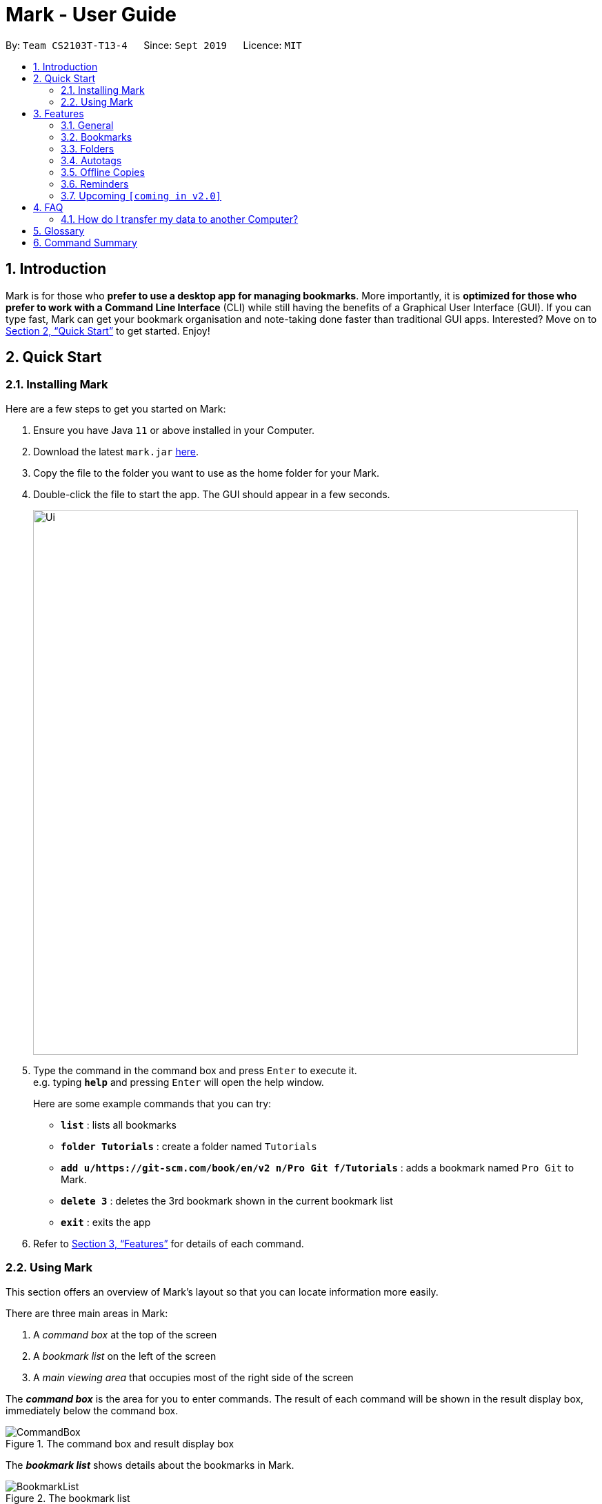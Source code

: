 = Mark - User Guide
:site-section: UserGuide
:toc:
:toc-title:
:toc-placement: preamble
:sectnums:
:imagesDir: images
:stylesDir: stylesheets
:xrefstyle: full
:experimental:
ifdef::env-github[]
:tip-caption: :bulb:
:note-caption: :information_source:
endif::[]
:repoURL: https://github.com/AY1920S1-CS2103T-T13-4/main

By: `Team CS2103T-T13-4`      Since: `Sept 2019`      Licence: `MIT`

== Introduction

Mark is for those who *prefer to use a desktop app for managing
bookmarks*. More importantly, it is *optimized for those who prefer to
work with a Command Line Interface* (CLI) while still having the
benefits of a Graphical User Interface (GUI). If you can type fast, Mark
can get your bookmark organisation and note-taking done faster than
traditional GUI apps. Interested? Move on to <<Quick Start>> to get started. Enjoy!

== Quick Start

=== Installing Mark

Here are a few steps to get you started on Mark: +

.  Ensure you have Java `11` or above installed in your Computer.
.  Download the latest `mark.jar` link:{repoURL}/releases[here].
.  Copy the file to the folder you want to use as the home folder for your Mark.
.  Double-click the file to start the app. The GUI should appear in a few seconds.
+
image::Ui.png[width="790"]
+
// TODO: move this part to <<Using Mark>>
.  Type the command in the command box and press kbd:[Enter] to execute it. +
e.g. typing *`help`* and pressing kbd:[Enter] will open the help window.
+
Here are some example commands that you can try:

* *`list`* : lists all bookmarks
* *`folder Tutorials`* : create a folder named `Tutorials`
* *`add u/https://git-scm.com/book/en/v2 n/Pro Git f/Tutorials`* : adds a bookmark
named `Pro Git` to Mark.
* *`delete 3`* : deletes the 3rd bookmark shown in the current bookmark list
* *`exit`* : exits the app

.  Refer to <<Features>> for details of each command.

=== Using Mark

This section offers an overview of Mark's layout so that you can locate information more easily.

There are three main areas in Mark:

. A __command box__ at the top of the screen
. A __bookmark list__ on the left of the screen
. A __main viewing area__ that occupies most of the right side of the screen

// TODO: describe properly (this is very 'functional' but may not be user-friendly)
The *_command box_* is the area for you to enter commands. The result of each command will be shown
in the result display box, immediately below the command box.

.The command box and result display box
image::ui-screenshots/CommandBox.png[]

The *_bookmark list_* shows details about the bookmarks in Mark.

.The bookmark list
image::ui-screenshots/BookmarkList.png[]

The *_main viewing area_* shows one of three available tabs at any point in time.
Mark has three [[Tabs]] tabs: **Dashboard**, **Online** and **Offline**.

* The **Dashboard** tab contains information about reminders, favorite bookmarks,
folders, and autotags in Mark.
+
[#imgId-dashboard]
.Mark's Dashboard tab
image::ui-screenshots/Ui_DashboardTab.png[@Dashboard Tab View, 600, 400]

* The **Online** tab contains a web browser, which you can use to search for
and view web pages.
+
[#imgId-online]
.Mark's Online tab
image::ui-screenshots/Ui_OnlineTab.png[@Online Tab View, 600, 400]

* The **Offline** tab displays offline copies of bookmarked web pages,
which you can browse and annotate directly.
+
[#imgId-offline]
.Mark's Offline tab
image::ui-screenshots/Ui_OfflineTab.png[@Offline Tab View, 600, 400]


[[Features]]
== Features

This section describes the main features of Mark and how to use them.

The features are grouped into six categories:

. <<General, General>> features
. <<Bookmarks, Bookmark>> features
. <<Folders, Folder>> features
. <<Autotags, Autotag>> features
. <<Offline Copies, Offline copy>> features
. <<Reminders, Reminder>> features

Additionally, the <<Upcoming, upcoming>> features section offers a
preview of what you can expect in **Mark v2.0**.

====
*Command Format*

This document uses the following notation to describe command formats:

* Words in `UPPER_CASE` are the parameters to be supplied by the user. +
E.g. In the command format `*add* u/URL`, `URL` is a parameter which can be used as `*add* u/https://luminus.nus.edu.sg`.
* Items in square brackets are optional. +
E.g `u/URL [t/TAG]` can be used as
`u/https://luminus.nus.edu.sg t/NUS` or as `u/https://luminus.nus.edu.sg`.
* Default values for optional items are specified with an `=` symbol. +
E.g. When `u/URL [t/TAG=CS2103T]` is specified in the command format, the default value for the tag is `CS2103T` if not
it is not provided.
* Items with `...`​ after them can be used multiple times, including zero times. +
E.g. `[t/TAG]...` can be used as `{nbsp}` (i.e. 0 times), `t/module`,
`t/module t/read-later` etc.
* Parameters can be used in any order. +
E.g. if the command specifies `u/URL n/NAME`, `n/NAME u/URL` is also acceptable.
====

'''

=== General

The following commands carry out general operations in Mark.

==== Viewing help: *`help`*
Shows the list of commands in the bookmark manager.

Format: *`help`*

==== Switching tabs: *`tab`*

Switches the current app view to the <<Tabs, tab>> that corresponds to the given
index. For your convenience, you can use keywords `dash`, `on` or `off` instead of an index.

Format: `*tab* INDEX` or `*tab* KEYWORD`

****
* `INDEX` is `1`, `2` or `3`, which correspond to the
<<Dashboard,Dashboard>>, Online, and Offline tabs respectively.
* `KEYWORD` is `dash`, `on` or `off`, which correspond to the
<<Dashboard,Dashboard>>, Online, and Offline tabs respectively.
****

Examples:

* `*tab* 1` +
Goes to the <<Dashboard,Dashboard>> tab.

* `*tab* on` +
Goes to the Online tab which is a web view.

* `*tab* 3` +
Goes to the Offline tab which shows the offline copy of bookmarks.

// tag::undo-redo-command[]
==== Undoing previous commands: *`undo`*

Restores the list to the state before the given number of previous undoable commands were
executed.

Format: `*undo* [STEP=1]`

//TODO:Check whether reminder supports undo/redo, include other
//undoable commands as well
****
* Undoable commands include commands that modify the bookmark list or
reminders, which includes `add`, `edit`, `delete`, `clear`, `reminder`,
`reminder edit`, `reminder delete`, etc).
* The step must be a positive integer `1`, `2`, `3`, …​
****

Examples:

* `*undo*` +
Restores the list to the state before the previous undoable command was executed.

==== Redoing previously undone commands: *`redo`*

Reverses the given number of `*undo*` commands.

Format: `*redo* [STEP=1]`

****
* The step must be a positive integer `1`, `2`, `3`, …​
****

Examples:

* `*redo*` +
Reverses the most recent `*undo*` command.
// end::undo-redo-command[]

// tag::exportcommand[]
[[exporting-bookmarks]]
==== Exporting bookmarks: *`export`*

This command exports Mark data to a specified file on the hard disk. The saved file is
identical in format to the data file `mark.json` and can be used to save back-up copies
of Mark data.

Note that Mark data are automatically saved in the hard disk after any command
that changes the data, so if you do not need outdated Mark data, there is no need to
save manually.

Format: `*export* [FILENAME]`

****
* {blank}
+
`FILENAME` should not include the file extension. E.g. `myBookmarks` and not
`myBookmarks.json`
* `FILENAME` should consist of only alphanumeric characters, hyphens, and/or underscores.
* The data file is saved at `[applicationHome]/data/bookmarks/FILENAME.json`.
If the given file already exists, it is overwritten.
****

Example:

* `*export* myBookmarks` +
Exports all bookmark manager data to a file named `mark/data/bookmarks/myBookmarks.json`
(assuming `mark.jar` is stored in the folder `mark`). The content of `myBookmarks.json`
is identical to the current content of `mark.json`.
// end::exportcommand[]

==== Importing bookmarks: *`import`*

This command imports bookmarks from a file on the hard disk to Mark. A bookmark is, by default, imported
into a folder with the same name as its original folder (even if the folder
structure is different). If no such folder is found, the bookmark will be imported
into the folder `ImportedBookmarks`.

Bookmarks with the same name or URL as existing bookmarks are not imported.

Format: `*import* FILENAME`

****
* `FILENAME` is case sensitive and should not include the file extension. E.g.
`myBookmarks` and not `myBookmarks.json`
* `FILENAME` should consist of only alphanumeric characters, hyphens, and/or underscores.
* `FILENAME.json` should be a file stored in the folder
`[applicationHome]/data/bookmarks/`.
* The file corresponding to `FILENAME` should have a valid format, identical
to the JSON files produced by `*export*`.
****

Example:

* `*import* myBookmarks` +
Assuming `mark.jar` is stored in the folder `mark`, imports bookmarks from the
file `mark/data/bookmarks/myBookmarks.json`.

==== Clearing all data: *`clear`*

Clears all data from Mark. All bookmarks, folders, autotags, and reminders will be cleared.

Format: `*clear*`

==== Exiting the program: *`exit`*

Exits the program.

Format: `*exit*`

'''

=== Bookmarks

The following commands operate on bookmarks in Mark. Apart from the *`list`* and *`find`* command,
all other bookmark-related commands operate on bookmarks using the bookmark index that is
currently shown in the bookmark list.

==== Showing all bookmarks: *`list`*

Shows a list of all bookmarks in the bookmark manager.

Format: `*list*`

[[finding-bookmarks]]
==== Locating bookmarks by name, URL, tag or folder: *`find`*

Finds bookmarks that contain any of the given keywords in their name or
URL, or that are tagged with the given tag(s).

Format: `*find* [KEYWORD]... [t/TAG]... [f/FOLDER]...`

****
* At least one keyword, tag or folder must be provided.
* Keyword search is case insensitive. e.g video will match Video.
* The order of the keywords does not matter. e.g. `Website Video` will match `Video Website`.
* Keywords are only searched in the URL and name.
* For keywords, words will be partially matched e.g. `Video` will match `Videos`.
* For tags and folders, words will be fully matched.
* Bookmarks matching at least one search criterion will be returned (i.e. OR search).
****

Examples:

* `*find* Website Video t/Fun` +
Returns all the bookmarks with CS2103T or Video in its name or URL, and all bookmarks tagged with Fun.

* `*find* CS2103T CS2101 CS2105` +
Returns any bookmark with CS2103T, CS2101, or CS2105 in its name or in its URL.

* `*find* GitHub t/School f/CS2103T` +
Returns any bookmark with the tag School or folder CS2103T or that contains github in either name or URL.

// tag::goto-command[]
==== Opening a bookmark: *`goto`*

Opens the specified the bookmark from the bookmark manager.

Format: `*goto* INDEX`

****
* Opens the bookmark at the specified INDEX.
* The index refers to the index number shown in the displayed bookmark list.
* The index must be a positive integer `1`, `2`, `3`, …​
****

Examples:

* `*list*` +
`*goto* 1` +
Opens the first bookmark in the bookmark manager.
// end::goto-command[]

==== Adding a bookmark: *add*

// Context: When to use this command?
If you're browsing the web and want to bookmark a website, you can do so using the `add` command.
You can also use `add` to bookmark web pages using their URLs.

Format: `*add* u/URL n/NAME [r/REMARK=-] [f/FOLDER=ROOT] [t/TAG]...​`

// How to use the command (what should you see) i.e. before/after
For example:

* While surfing the Internet in Mark, input `add u/this n/Homepage` into the command box.
+
image::ui-screenshots/AddCommandUi1.png[]
// online tab, showing mark User Guide
* You can then check that a bookmark of the current page has been added and is visible in the bookmark list.
The new bookmark has the name `Homepage`. Since the folder and remark are not specified,
it is added to the root folder and has the default remark "-".
+
image::ui-screenshots/AddCommandUi2.png[]

// More details about command constraints
Parameter constraints:
****
* Any number of tags can be added using `t/` (including 0).
* `FOLDER` must be an existing folder (see <<folder>>).
* The keyword `this` can be used in place of a URL to bookmark the current page,
e.g. `*add* u/this n/Homepage`
****

Other examples:

* `*add* u/https://nus-cs2103-ay1920s1.github.io/website/ n/Module Website
f/CS2103T r/Contains textbook & important deadlines`
+
image::ui-screenshots/AddCommandExample1.png[]
+
Bookmarks the given website, names it `Module Website`, and adds it to the folder `CS2103T`.
The new bookmark's remark is `Contains textbook & important deadlines`, as seen above.

* `*add* u/https://www.youtube.com/watch?v=9AMcN-wkspU n/IntelliJ Tips and Tricks t/video t/watchLater`
+
image::ui-screenshots/AddCommandExample2.png[]
+
Bookmarks the given website, names it `IntelliJ Tips and Tricks`. The new bookmark's tags include
`video` and `watchLater`.

[[editing-bookmarks]]
==== Editing a bookmark: *`edit`*

Edits an existing bookmark in the bookmark manager.

Format: `*edit* INDEX [u/URL] [n/NAME] [r/REMARK] [f/FOLDER] [t/TAG]...`

****
* The bookmark at the specified `INDEX` will be edited. The index refers to the index
number shown in the displayed bookmark list. The index must be a
positive integer `1`, `2`, `3`, …​
* At least one of the optional fields must be provided.
* Existing values will be updated to the input values.
* When editing tags, the existing tags of the bookmark will be removed i.e
adding of tags is not cumulative.
* You can remove all the bookmark’s tags by typing `t/` without specifying
any tags after it.
****

Examples:

* `*edit* 1 n/CS2103T Website f/AY1920S1` +
Edits the name and folder of the 1st bookmark to be CS2103T Website and AY1920S1 respectively.

* `*edit* 2 t/` +
Clears all existing tags from the 2nd bookmark.

==== Deleting a bookmark: *`delete`*

Deletes the specified bookmark from the bookmark manager.

Format: `*delete* INDEX`

****
* Deletes the bookmark at the specified INDEX.
* The index refers to the index number shown in the displayed bookmark list.
* The index must be a positive integer `1`, `2`, `3`, …​
****

Examples:

* `*list*` +
`*delete* 2` +
Deletes the 2nd bookmark in the bookmark manager.

* `*find* luminus` +
`*delete* 1` +
Deletes the 1st bookmark in the results of the find command.

// tag::favorite-command[]
==== Adding a bookmark to Favorites: *`favorite|fav`*

Adds a Favorite tag to the specified bookmark.

Format: `*favorite|fav* INDEX`

****
* `fav` is an alias for `favorite`
* Removing the Favorite tag is the same as removing a normal tag from a bookmark (see <<editing-bookmarks>>)
* The index refers to the index number shown in the displayed bookmark list.
* The index must be a positive integer `1`, `2`, `3`, …​
****

Examples:

* `*favorite* 1` +
Adds a Favorite tag to the first bookmark in the bookmark manager.

* `*fav* 2` +
Adds a Favorite tag to the second bookmark in the bookmark manager.
// end::favorite-command[]

'''

=== Folders

The following commands carry out operations on folders in Mark.

==== Expanding the folder hierarchy: *`expand`*

Expands the folder hierarchy by the specified number of levels.

Format: `*expand* [LEVEL=1]`

****
* `LEVEL` should be a positive integer.
* If `LEVEL` is higher than the maximum possible level of folders to expand, it will simply expand all of them.
* If `LEVEL` is not specified, expand by 1 level.
****

Examples:

* `*expand* 3` +
Expands the folder hierarchy by 3 levels.

==== Collapsing the folder hierarchy: *`collapse`*

Collapses the folder hierarchy by the specified number of levels.

Format: `*collapse* [LEVEL=1]`

****
* `LEVEL` should be a positive integer.
* If `LEVEL` is higher than the maximum possible level of folders to collapse, it will simply collapse all of them.
* If `LEVEL` is not specified, collapse by 1 level.
****

Examples:

* `*collapse* 1` +
Collapses the folder hierarchy by 1 level.

[[folder]]
==== Adding a new folder: *`folder`*

Creates a new folder for organizing bookmarks into.

Format: `*folder* FOLDER_NAME [p/PARENT_FOLDER=ROOT]`

****
* `ROOT` is the topmost folder already created by Mark, and all folders will be descendants of this folder.
* `FOLDER_NAME` must NOT be an existing folder. (Note that it can't be `ROOT` also, since it already exists.)
* `FOLDER_NAME` must start with an alphanumeric character, and can only contain alphanumeric characters and spaces.
* `PARENT_FOLDER` must be an existing folder.
* If `PARENT_FOLDER` is not specified, `PARENT_FOLDER` will default to `ROOT`.
****

Examples:

* `*folder* CS2103 p/NUS` +
Creates a new folder named `CS2103` under the parent folder `NUS`.

==== Editing a folder: *`folder-edit`*

// Context: When to use this command?
If your favorite band recently changed its name, you may want to edit your folder for it to reflect its new name. You can do so with this command.

Format: `*folder-edit* FROM_FOLDER​_NAME t/TO_FOLDER_NAME`

// How to use the command (what should you see) i.e. before/after
For example:

* You recently broke up, and want to edit the folder `Dear` containing all your previous memories to `Ex`. So you enter the command `*folder-edit* Dear t/Ex` and hit enter.
+
image::EditFolderCommandUi1.png[]
// dashboard tab, showing Dear folder with links of photo albums etc.
* You see folder `Dear` renamed to `Ex`. All your bookmarks previously in the folder `Dear` have also been edited to now be in the folder `Ex`.
+
image::EditFolderCommandUi2.png[]

// More details about command constraints
****
* `FROM_FOLDER_NAME` and `TO_FOLDER_NAME` must start with an alphanumeric character, and can only contain alphanumeric characters and spaces.
* `FROM_FOLDER_NAME` must exist be an existing folder. (Note that you cannot edit the `ROOT` folder.)
* `TO_FOLDER_NAME` must NOT be an existing folder. (Note that it can't be `ROOT` also, since it already exists.)
****

==== Deleting a folder: *`folder-delete`*

// Context: When to use this command?
If you have an unused folder you wish to delete, this is the command you should use.

Format: `*folder-delete* FOLDER​_NAME`

// How to use the command (what should you see) i.e. before/after
For example:

* You see an unused bookmark `CS2101` in the Dashboard, and input `*folder-delete* CS2101` into the command box.
+
image::DeleteFolderCommandUi1.png[]
// dashboard tab, showing CS2101 folder with no bookmarks/subfolders
* You no longer see folder `CS2101` appear in the folders section of the Dashboard.
+
image::DeleteFolderCommandUi2.png[]

// More details about command constraints
****
* `FOLDER_NAME` must start with an alphanumeric character, and can only contain alphanumeric characters and spaces.
* `FOLDER_NAME` must be an existing folder.
* `FOLDER_NAME` must not contain other bookmarks/subfolders (or else they would be lost).
* `FOLDER_NAME` must not be `ROOT`, as it is the ancestor of all folders.
****

'''

// tag::autotags[]
=== Autotags

_Autotags_ are tags that will be automatically applied to bookmarks which match their
respective autotag conditions.
You can view the details of existing autotags in the autotag panel at the bottom-right of
the **Dashboard** tab, as seen below.

.The autotag panel on the Dashboard tab
image::ui-screenshots/AutotagPanel.png[]

The commands in this section provide a way to add and remove autotags in Mark.

// tag::autotagcommand[]
[[Autotag-Command]]
==== Creating an automatic tag: *`autotag`*

If you are looking to tag a group of similar bookmarks without manually editing each one, you
can use the `autotag` command to create an autotag that will do that for you. You can define
the group of bookmarks to be tagged using _conditions_, which describe the key characteristics
of those bookmarks.

NOTE: Conditions fall into two categories: _normal conditions_, which are characteristics that
bookmarks to be tagged should match, and _not-conditions_, which are conditions that bookmarks
should *not* match.

You can specify conditions relating to the name, URL, and/or folder (also known as _attributes_)
of a bookmark. It is also possible not to specify any condition for an attribute if the attribute
is not relevant. However, an autotag must have at least one condition specified; otherwise, it
would automatically tag all your bookmarks!

====
Format: `*autotag* TAG_NAME [n/NAME_KEYWORD]... [u/URL_KEYWORD]... [f/FOLDER]...
[nn/NOT_NAME_KEYWORD]... [nu/NOT_URL_KEYWORD]... [nf/NOT_FOLDER]...`
====

For example:

* To add a new autotag, input `*autotag* NUS n/NUS n/School n/Uni` into the command box.
+
// show dashboard and bookmark list, with some bookmarks named NUS/School/Uni but no tags
// also show the command in the command box
image::ui-screenshots/AutotagCommandUi1.png[]

* You can then check that an autotag named `NUS` with three name conditions (`NUS`, `School`, and `Uni`)
has been added to the autotag panel of the Dashboard. Also, notice that bookmarks with names
that contain `NUS`, `School` or `Uni` now have the tag `NUS`.
+
// show updated dashboard and bookmark list, with the relevant bookmarks having been tagged
image::ui-screenshots/AutotagCommandUi2.png[]

Parameter constraints:
****
* At least one condition (`n/`, `nn/`, `u/`, `nu/`, `f/`, or `nf/`) must be specified.
* `TAG_NAME` should be a valid tag name. No existing autotag should have this tag name.
However, `TAG_NAME` can still be used as a normal tag. E.g. if an autotag `YouTube` matches
bookmarks with URLs containing `youtube.com`, other bookmarks can still be
tagged with the tag `YouTube`.
* `NAME_KEYWORD` and `URL_KEYWORD` are used to match bookmarks in a similar way
as the keywords in `*find*` (see <<finding-bookmarks>>). The only difference is that a single
keyword parameter can contain multiple words. E.g. `n/Module W` will match names
`CS2103T Module Website` and `module work to do` but not `Future modules`.
* `FOLDER` should be the exact name of a folder (case insensitive). E.g. `wiki` will match
`Wiki` but not `Wikipedia`.
* `NOT_NAME_KEYWORD`, `NOT_URL_KEYWORD`, and `NOT_FOLDER` are name keywords,
URL keywords, or folder names that bookmarks to be tagged should *not* match.
****

IMPORTANT: If an autotag's conditions contradict each other, no bookmarks will be tagged.
E.g. an autotag with conditions `u/github.com/mark nu/github.com/` effectively does nothing as no
bookmark can have a URL containing `github.com/mark` and not `github.com`.

// TODO: move this somewhere else?
[NOTE]
====
If multiple conditions are specified, bookmarks are matched in the following way:
    * For normal conditions (`n/`, `u/`, and `f/`), bookmarks that match at least one condition
    within the same attribute type will be matched (i.e. OR search). E.g. `n/wiki n/comput` will match
    names `WikiHow` and `Computer Science`.
    * For negative conditions (`nn/`, `nu/`, and `nf/`), bookmarks that match all of the conditions
    within the same condition type are matched (i.e. AND search). E.g. `nf/Work nf/School` will
    match bookmarks that are not in the folder `Work` and not in the folder `School`.
    * Bookmarks that match all conditions across different condition types are matched. E.g. `n/web
    n/mod f/NUS` will match bookmarks with [names that match `web` and/or `mod`] AND [are in the
    folder `NUS`].
====

Other examples:

// TODO: add screenshots and improve descriptions
* `*autotag* LumiNUS u/luminus.nus.edu.sg nf/Miscellaneous`
+
image::ui-screenshots/AutotagCommandExample1.png[]
+
Creates an autotag named `LumiNUS` which tags all bookmarks with URLs
containing `luminus.nus.edu.sg` that are not in the folder `Miscellaneous`.

* `*autotag* Quiz f/NUS f/Module nu/github nu/stackoverflow`
+
image::ui-screenshots/AutotagCommandExample2.png[]
+
Creates an autotag named `Quiz` which tags all bookmarks that are either in
the folder `NUS` or in the folder `Module`, and that do not contain any of the
keywords `github` or `stackoverflow` in their URLs.
// end::autotagcommand[]

==== Deleting an automatic tag: *`autotag-delete`*

If you no longer need an autotag, you can delete it from Mark using the `autotag-delete`
command. None of your existing tags are affected when an autotag is deleted.

Format: `*autotag-delete* TAG_NAME`

For example:

* If you want to delete the autotag `NUS`, input `*autotag-delete* NUS` into the command box.
+
image::ui-screenshots/AutotagDeleteCommandUi1.png[]

* You can then check that the autotag named `NUS` has been deleted from the autotag panel of the Dashboard.
In addition, no bookmarks have been modified.
+
image::ui-screenshots/AutotagDeleteCommandUi2.png[]

Parameter constraints:
****
* `TAG_NAME` should be the name of an existing autotag.
****

Example:

* `*autotag-delete* Quiz` +
 Deletes the autotag that would have tagged bookmarks that match its conditions
with the tag `Quiz`. No existing tags are removed, but new and edited bookmarks
will no longer be automatically tagged with `Quiz`.
// end::autotags[]

'''

=== Offline Copies

The following commands carry out operations relating to <<offline-copy, offline copies>>
of bookmarked web pages.

==== Saving an offline copy: *`cache`*

Saves the bookmarked website locally for offline viewing.

Format: `*cache* INDEX`

****
* `INDEX` is the bookmark that you want to save an offline copy of. If there is a previous version, it will be overwritten.
****

Examples:

* `*cache* 1` +
Saves an offline copy of the first bookmark.

==== Deleting an offline copy: *`cache-delete`*

Deletes an offline copy of a bookmark.

Format: `*cache-delete* INDEX`

****
* `INDEX` is the bookmark that you want to delete the offline copy of. It must have an offline copy to delete.
****

Examples:

* `*cache-delete* 2` +
Deletes the offline copy of the second bookmark.

==== Viewing an offline copy: *`offline`*

If you want to view the offline copy of a bookmark, you can do so using the `offline` command. Your view will be switched
to the offline tab where the offline copy is shown.

Format: `*offline* INDEX`
//TODO: [v/VERSION = current]`

****
* `INDEX` is the bookmark that you want to view notes of
//TODO: * `VERSION` is the version of the cached version to show. Default is the current version
****

Examples:

* `*offline* 1` +
Shows annotated offline copy of bookmark 1.

//TODO: * `*offline* 1 v/2` +
//Shows the 2nd version of offline copy of bookmark 1. If it is annotated,
//then annotations are shown as well.


[[annotate]]
==== Making annotations on an offline copy: *`annotate`*

If you want to add a new annotation on the offline copy of a bookmark,
you can do so using the `annotate` command.
With this command, you can highlight a paragraph on the offline document and
optionally attach a supplementary note to said paragraph. You can add notes
to justify the highlight or as content-relevant notes to refer to in future.

If you are looking to add a general note not pertaining to any specific paragraph, you
can also use this command to add it to the bottom of the page, hereby known as the _General notes section_.

Upon annotating, the your view will be switched to the offline tab
showing the results of your command.

NOTE: A general note is not attached to any paragraph of the original web page. Instead, when adding general notes, they are attached
to newly created paragraphs that do not have any content displayed.
General notes are found at the bottom of the page, referred to as the _General notes section_.

You can choose to use this command to overwrite any existing note. However, note that when you use this command to highlight
the paragraph of a general note, Mark remembers the hidden highlight colour, but no highlight is reflected on the application.

NOTE: Paragraphs are identified using a numbered identifier that starts with either `P` or `G`. You can refer to the
numbered identifier in the leftmost column of the offline document to check out the respective identifier for each paragraph.
Paragraphs of general notes are identified using numbered identifiers that begin with `G`, as opposed to paragraphs originating from the original web page, whose identifiers begin with `P`.

Format: `*annotate* INDEX p/PARA_NUM [n/NOTES] [h/HIGHLIGHT_COLOUR=yellow]`

For example:

* Input `*annotate* 1 p/p2 n/summary of paragraph h/orange` into the command box.

image::AddAnnotationCommandUi1.png[]
// offline tab, showing result after   annotate 1 p/p2

* Observe that any pre-existing annotation is overwritten. Paragraph P2 is now highlighted orange and a note with content “summary of paragraph” is attached to it.

image::AddAnnotationCommandUi2.png[]
// offline tab, showing result.


// More details about command constraints
****
 * `INDEX` is the bookmark that you want to annotate offline version of.
 If `INDEX` is invalid, a warning message will be displayed.
 * `PARA_NUM` is the numbered identifier of the paragraph to be marked.
 `PARA_NUM` must be `NULL` or it must begin with `P` or `G` (e.g. `P3`). `PARA_NUM` is case-insensitive.
 If `PARA_NUM` is invalid, a warning message will be displayed.
 * `NOTES` is the content of notes to add.
 * `HIGHLIGHT_COLOUR` is either `orange`, `pink`, `green` or `yellow`. This selects
the highlight colour to mark out paragraphs. If no colour is specified,
the colour is set to yellow by default.
If the colour provided is invalid, a warning message will be displayed.
****

//TODO: remove all the description of result and replace with GUI image?
Other examples:

* `*annotate* 1 p/p2` +
This highlights paragraph P2 yellow in the offline copy of bookmark 1.

* `*annotate* 1 p/p2 h/pink` +
This overwrites any existing highlight of paragraph P2 with pink
in the offline copy of bookmark 1. Any notes attached remain attached.

* `*annotate* 1 p/p2 n/change or add note content` +
This overwrites any note attached to paragraph P2 to a note with content “change or add note content”
in the offline copy of bookmark 1. Highlight
colour remains the same. Otherwise, paragraph P2 will be highlighted yellow and
a new note with content "change or add note content" will be added to the paragraph.

* `*annotate* 1 p/null n/adding a general note` +
This adds a note with content "adding a general note" to the _General notes section_ in the
offline copy of bookmark 1.

[[annotate-edit]]
==== Modifying annotations on an offline copy: *`annotate-edit`*

If you want to modify existing annotations on the offline copy of a bookmark, you can do so using the `annotate-edit` command.
You can choose to overwrite the existing note of a particular paragraph with another note, change the highlight or
choose to move notes from a paragraph to another paragraph. You can also use this command to move a general note to the main text by specifying which original paragraph to move it to.

NOTE: While both `*annotate-edit*` and `*annotate*` can be used to change current annotation highlight and notes, `*annotate-edit*`
allows you to shift your annotations from one paragraph to another in a single step.

Moving of notes to the <<stray-notes, _General notes section_>> is not supported. If you really want to shift them,
use <<annotatedelete, `*annotate-delete*`>> with  `n/true` as the only optional flag you include.

Upon editing an annotation, your view will be switched to the offline tab showing the results of your command.

Format: `*annotate-edit* INDEX p/PARA_NUM [to/NEW_PARA_NUM] [n/NOTES] [h/HIGHLIGHT_COLOUR]`

For example:

* Input `*annotate-edit* 1 p/g1 to/p1 h/green` into the command box.

image::EditAnnotationCommandUi1.png[]
// offline tab after   annotate 1 p/null n/this note was once a general note

* Observe that the general note removed from the bottom and attached to pararaph P1. At the same time, paragraph P1 is highlighted green.

image::EditAnnotationCommandUi2.png[]

****
* `INDEX` is the bookmark that you want to annotate offline version of.
If `INDEX` is invalid, a warning message will be displayed.
* `PARA_NUM` is the numbered identifier of the paragraph which you want to edit annotation of. `PARA_NUM` is case-insensitive.
If `PARA_NUM` is invalid or the corresponding paragraph does not have existing annotations, a warning message will be displayed.
* `NEW_PARA_NUM` is the numbered identifier of the paragraph to move the annotation to. `NEW_PARA_NUM` is also case-insensitive.
If `NEW_PARA_NUM` is the same as `PARA_NUM` or is invalid, a warning message will be displayed.
* `NOTES` is the content of notes to change to. Whenever notes is given, it
replaces any pre-existing note to paragraph `PARA_NUM`, if applicable.
* `HIGHLIGHT_COLOUR` is either `orange`, `pink`, `green` or `yellow`. This selects
the highlight colour to mark out paragraphs. When no colour is specified, the higlihgt of the source paragraph is
used.
If colour provided is invalid, a warning message will be displayed.
****

Other examples:

* `*annotate-edit* 1 p/p2 to/p3` +
This moves both the highlight and notes from paragraph P2 to paragraph P3 in the offline copy of bookmark 1.
The highlight of paragraph P2 is removed.

* `*annotate-edit* 1 p/p2 to/p3 h/orange` +
This moves the note from paragraph P2 to paragraph P3 in the offline copy of bookmark 1. The highlight of paragraph P2
is removed and paragraph P3 is highlighted with orange.

* `*annotate-edit* 1 p/p1 n/new notes` +
This replaces the content of the note for paragraph P1 with "new notes" in the offline copy of bookmark 1.

* `*annotate-edit* 1 p/p1 h/yellow` +
This changes the highlight colour to yellow for paragraph P1 in the offline copy of bookmark 1.

* `*annotate-edit* 1 p/g2 to/p1` +
This moves the general note G2 to paragraph P1 in the offline copy of bookmark 1.

* `*annotate-edit* 1 p/p2 to/p3 n/changing and moving notes` +
This annotates paragraph P3 with the highlight of paragraph 2 and
a note with content "changing and moving notes". The annotation on paragraph P2 is removed.

[[annotatedelete]]
==== Deleting annotations on an offline copy: *`annotate-delete`*

If you want to delete highlights or notes from the offline copy of a bookmark, you can do so using the `annotate-delete` command.
You can choose to remove just the notes and/or highlight of a paragraph, or clear all annotations
on the offline copy to revert it to a clean slate. You can also choose to remove a note from the
<<stray-notes,_General notes section_>>.

If the given paragraph does not have any annotations to remove, nothing is performed.
Also, you cannot choose to remove only the highlight from the paragraph of a general note since it does not display a highlight in the first place.

Upon deleting an annotation, your view will be switched to the offline tab showing the results of your command.

Format: `*annotate-delete* INDEX p/PARA_NUM [n/KEEP_NOTES=false] [h/KEEP_HIGHLIGHT=false]`

For example:

* Input `*annotate-delete* 1 p/p2 n/true` into the command box.

image::DeleteAnnotationCommandUi1.png[]
// offline tab, after   annotate 1 p/p2 h/pink n/this note is originally not general

* Observe that the highlight of paragraph P2 if removed and the note is moved to the _General notes section_.

image::DeleteAnnotationCommandUi2.png[]


****
* `INDEX` is the bookmark that you want to remove annotations of.
 If `INDEX` is invalid, a warning message will be displayed.
* `PARA_NUM` is the numbered identifier of the paragraph to remove annotation(s) from. `PARA_NUM` must be either `all` or begin with `P` or `S`.
 If you entered `all` for this parameter, all annotations will be cleared regardless of other options, reverting the offline document to a clean slate.
 If you specified a phantom paragraph instead, the phantom paragraph will be deleted if `n/KEEP_NOTES` parameter is set to `false`.
 If `PARA_NUM` is invalid or there is no annotation to delete, a warning message will be displayed.
* `KEEP_NOTES` is _boolean_ (either `true` or `false`). If `true`, the notes of the paragraph will not be deleted. Otherwise,
the notes will be removed. `KEEP_NOTES` is `false` by default.
 If `KEEP_NOTES` is invalid, a warning message will be displayed.
* `KEEP_HIGHLIGHT` is _boolean_ (either `true` or `false`). If `true`, the highlight of the paragraph will not be deleted. Otherwise,
the highlight will be removed. `KEEP_HIGHLIGHT` is `false` by default.
 If `KEEP_HIGHLIGHT`` is invalid, a warning message will be displayed.
****

Other examples:

* `*annotate-delete* 1 p/p2` +
This removes both the note and highlight from paragraph P2 in the offline copy of bookmark 1.

* `*annotate-delete* 1 p/p2 h/true` +
This removes the note of paragraph P2 in the offline copy of bookmark 1, leaving the highlight untouched.

* `*annotate-delete* 2 p/g1` +
This deletes the general note G1 in the offline copy of bookmark 2.

* `*annotate-delete* 1 p/all` +
This removes all annotations of the offline copy of bookmark 1.


//tag::ReminderCommand[]

'''
=== Reminders

The following commands carry out operations on reminders in Mark.
You can find reminders on the Dashboard tab.

[[Reminder-Command]]
==== Adding a reminder: *`reminder`*

This command adds a reminder to a specified bookmark.
The reminder will inform you at the time you indicate.

NOTE: You can have at most one reminder for one bookmark. +
 +
The reminder cannot set the reminding time in the past. +
 +
Each reminder will reminds you with popup notification twice: +
 +
The first notification will show when the reminding time is within five hours,
the second time is on the reminding spot. +
 +
The expired reminder will be auto delete after one hour.

Format: `*reminder* INDEX t/TIME_DATE [n/NOTE=Open]`

****
* `INDEX` is the index of the bookmark that you want to add with a reminder.
 * `TIME_DATE` follows `_dd/MM/uuuu HHmm_` format.
* `NOTE` is the description of the reminder, the default value is Open.
****
For example:

You are using Mark, and you want to remind yourself to do the quiz on Luminus bookmark tomorrow night,
which is 18/11/2019 8p.m.
Now you can use the `reminder` command to add a reminder to Luminus.

To add a reminder:

. The index of Luminus on reminder list is 1.
You type the command `*reminder* 1 t/18/11/2019 2000 n/Do the quiz` into the command box and press _Enter_ to execute it.

image::AddReminderUi1.png[]
//The image of dashboard that shows the bookmark Luminus. before command: reminder 1 t/18/11/2019 2000 n/Do the quiz

. The result box will show the message: +
"New reminder added: Do the quiz Time: 10/11/2019 0700 URL:https://luminus.nus.edu.sg/"
image::AddReminderUi2.png[]
//The image of the result box

. The reminder is added to the reminder list.
image::AddReminderUi3.png[]
//The image of the reminder list

. The notification will show up to inform you at the time.
image:: AddReminderUi4.png[]
//The notification

Other examples:

* `*reminder* 1 t/02/07/2019 2359` +
This command line adds a reminder for bookmark 1, and sets the time of the reminder as 23:59 of 02/07/2019.
It reminds you to open the bookmark.

* `*reminder* 1 t/02/07/2019 2359 n/Read announcements` +
This command line adds a reminder for bookmark 1, and sets the time of the reminder as 23:59 of 02/07/2019.
The reminder reminds you to read announcements.



==== Editing a reminder: *`reminder-edit`*
This command edits the reminder in the list at the specified index.
You can edit either the time or the note of the reminder.

Format: `*reminder-edit* INDEX [t/TIME_DATE] [n/NOTE]`

****
* `INDEX` is the index of the reminder you want to edit on the dashboard.
* `TIME_DATE` is the time you want to edit. The time follows `_dd/MM/uuuu HHmm_` format.
* `NOTE` is the description of the reminder that you want to edit.
****
For example:

You have another assignment on Luminus that need to be done tomorrow morning,
which is 10/11/2019 7 a.m. You want to change the note for reminder to remind you do the assignment.
Now you can use the `reminder-edit` command to edit the reminder for Luminus.

To edit a reminder:

. The index of the reminder in the reminder list is 1.
You type the command `*reminder-edit* 1 n/Do the quiz and the assignment` into the command box and press _Enter_ to execute it.

image::EditReminderUi1.png[]
//The image of dashboard that shows the reminder for Luminus.

. The result box will show the message: +
"Edited Reminder: Do the quiz and the assignment Time: 10/11/2019 0700 URL:https://luminus.nus.edu.sg/"
image::EditReminderUi2.png[]
//The image of the result box

. The reminder is edited in the reminder list.
image::EditReminderUi3.png[]
//The image of the reminder list

. The edited notification will show up to inform you at the time.
image:: AddReminderUi4.png[]
//The notification


Other examples:

* `*reminder-edit* 1 t/02/07/2019 2359` +
This command edits the reminder of index 1. Reset the time of the reminder to 23:59 of 02/07/2019.

* `*reminder-edit* 1 t/02/07/2019 2359 n/Check daily news` +
This command edits the reminder of index 1. Reset the time of the reminder to 23:59 of 02/07/2019.
Reset the note to Check daily news.

==== Deleting a reminder: *`reminder-delete`*

This command deletes the the reminder in the reminder list at the specified index.

Format: `*reminder-delete* INDEX`

****
* `INDEX` is the index of the reminder you want to delete on the dashboard.
****
For example:

You finished your task on Luminus early, and you do not need the reminder for Luminus anymore.
Now you can use the `reminder-delete` command to delete the reminder for Luminus.

To delete a reminder:

. The index of the reminder in the reminder list is 1.
You type the command `*reminder-delete* 1` into the command box and press _Enter_ to execute it.

image::DeleteReminderUi1.png[]
//The image of dashboard that shows the reminder for Luminus.

. The result box will show the message: +
"Edited Reminder: Do the quiz and the assignment Time: 10/11/2019 0700 URL:https://luminus.nus.edu.sg/"
image::EditReminderUi2.png[]
//The image of the result box

. The reminder is edited in the reminder list.
image::EditReminderUi3.png[]
//The image of the reminder list


Other examples:

* `*reminder-delete* 2` +
This command deletes the reminder of index 2.

==== Opening a bookmark from a reminder: *`reminder-goto`*

Opens the related bookmark of the specified reminder from the bookmark manager.

Format: `*reminder-goto* INDEX`

****
* INDEX is the index of the reminder as viewed on the dashboard.
* `INDEX` must be a positive integer `1`, `2`, `3`, …​
****
For example:

You want to plan your time table for next semester, which is a task on reminder list.
Now you can use the `reminder-goto` command to open the website.

To open the bookmark of a reminder:

. The index of the reminder in the reminder list is 3.
You type the command `*reminder-goto* 2` into the command box and press _Enter_ to execute it.

image::GotoReminderUi1.png[]
//The image of dashboard that shows the reminder for NUSMods

. The result box will show the message: +
"Opening Reminder: Start planning next year's timetable Time: 07/12/2019 1000 URL:https://nusmods.com/"
image::GotoReminderUi2.png[]

. The tab will switch to Online and show NUSMODs website.
image::GotoReminderUi3.png[]

Other examples:

* `*reminder-goto* 1` +
If reminder 1 points to bookmark 5, this command is equivalent to
`*goto* 5`. (i.e. opens the 5th bookmark in the bookmark manager.)


//end::ReminderCommand[]

'''

=== Upcoming `[coming in v2.0]`

These features will be available in the next version of Mark.

// tag::sort[]
==== Sorting bookmarks: *`sort`* `[coming in v2.0]`

Sorts the displayed bookmarks according to different criterion (name,
order added) and displays them as a list.

Format: `*sort* [CRITERION]`

****
* `CRITERION` is the field you use to sort. Acceptable values of `CRITERION`
are: *name* and *default*. *default* is sorting at the order when the bookmark is added.
* `CRITERION` is case insensitive, e.g. both URL and url are acceptable
criterion.
****

Examples:

* `*sort* name` +
Lists all the bookmarks based on name/alphabetical order.

* `*sort* default` +
Sort all the bookmarks based on the order they were added.
// end::sort[]

==== Automatically completing partially typed commands `[coming in v2.0]`

Automatically fills in partially typed commands if the command is unique.

==== Sharing bookmarks and notes via Email/ Telegram `[coming in v2.0]`

Shares your bookmarks and notes with your friends via Email or Telegram.

== FAQ

=== How do I transfer my data to another Computer?

Install the app in the other computer and overwrite the empty data file it creates with the file that contains
the data of your previous Mark folder.


== Glossary
This glossary aims to provide a definition for the special vocabulary used in this user guide.

[[annotation]] Annotation::
A note or highlight that is made on an <<offline-copy, offline copy>> of a bookmark.

[[autotag]] Autotag::
A tag that is automatically applied to bookmarks based on certain conditions. These conditions
are specified when the autotag is created. Refer to <<Autotag-Command>> for details about how to use autotags.

[[bookmark]] Bookmark::
A saved shortcut to a website. In Mark, a bookmark can contain other information besides the website URL,
such as reminders, <<offline-copy, offline copies>> and <<annotation, annotations>>.

[[dashboard]] Dashboard::
The default tab in view when the application starts. The dashboard
contains a help section (command summary), favorite tags, current
reminders, and a view of the folder hierarchy for bookmarks.

[[folder-hierarchy]] Folder Hierarchy::
The structure of folders in Mark. This is displayed in the dashboard tab when the application starts.

[[reminder]] Reminder::
The reminder in Mark reminds you to check a specific bookmark.
This is displayed in the dashboard tab when the application starts.

[[offline-copy]] Offline copy::
An copy of a bookmarked website that is used for offline viewing. It is stored as a HTML file on the computer.

[[stray-notes]] General notes::
Annotation notes that are not attached to a paragraph from the corresponding web page are described to be general.
General notes are found at the bottom of the rightmost column on the offline copy, known as the _General notes section_.


//TODO: Check
== Command Summary

.Summary of command formats
[%autowidth]
|=====
|*Category* |*Commands*
.8+|General
| Help: `*help*`
| Tab: `*tab* INDEX`
| Undo: `*undo* [STEP=1]`
| Redo: `*redo* [STEP=1]`
| Export: `*export* FILENAME`
| Import: `*import* FILENAME`
| Clear: `*clear*`
| Exit: `*exit*`

.7+|Bookmarks
| List: `*list*`
| Find: `*find* [KEYWORD]... [t/TAG]... [f/FOLDER]...`
| Go to: `*goto* INDEX`
| Add bookmark: `*add* u/URL n/NAME [r/REMARK] [f/FOLDER] [t/TAG]…​`
| Edit bookmark: `*edit* INDEX [u/URL] [n/NAME] [r/REMARK] [f/FOLDER] [t/TAG]...​`
| Delete bookmark: `*delete* INDEX`
| Favorite bookmark: `*favorite\|fav* INDEX`

.5+|Folders
| Expand view: `*expand* [LEVEL=1]`
| Collapse view: `*collapse* [LEVEL=1]`
| Add folder: `*folder* FOLDER_NAME [p/PARENT_FOLDER=ROOT]`
| Edit folder: `*folder-edit* FROM_FOLDER_NAME t/TO_FOLDER_NAME`
| Delete folder: `*folder-delete* FOLDER_NAME`

.2+|Autotags
| Add autotag: `*autotag* TAG_NAME [n/NAME_KEYWORD]... [u/URL_KEYWORD]... [f/FOLDER]...
[nn/NOT_NAME_KEYWORD]... [nu/NOT_URL_KEYWORD]... [nf/NOT_FOLDER]...`
| Delete autotag: `*autotag-delete* TAG_NAME`

.6+|Offline Copies
| Add cache: `*cache* INDEX`
| Delete cache: `*cache-delete* INDEX`
| Offline view: `*offline* INDEX`
| Add annotation: `*annotate* INDEX p/P_NUM [n/NOTES] [h/HIGHLIGHT_COLOUR=yellow]`
| Edit annotation: `*annotate-edit* INDEX p/P_NUM [to/NEW_P_NUM] [n/NOTES] [h/HIGHLIGHT_COLOUR]`
| Delete annotation: `*annotate-delete* INDEX [p/P_NUM] [n/KEEP_NOTES=false] [h/KEEP_HIGHLIGHT=false]`

.4+|Reminders
| Add reminder: `*reminder* INDEX t/TIME_DATE [n/NOTE=Open]`
| Edit reminder: `*reminder-edit* INDEX [t/TIME_DATE] [n/NOTE]`
| Delete reminder: `*reminder-delete* INDEX`
| Go to reminder: `*reminder-goto* INDEX`
|=====

.Summary of common command parameters
// TBC: might remove this if we can't update it on time
[%autowidth]
|======
|*Parameter* | *Constraints*
|`FILENAME` |`FILENAME` should consist of only alphanumeric characters, hyphens, and/or underscores.
|`FOLDER_NAME` |`FOLDER_NAME` must be alphanumeric
|`URL` |`URL` should have the format: `scheme://authority[/path][?query][\#fragment][/]` and adhere to the following
constraints: +
1. The scheme should be either 'http', 'https', 'ftp', or 'file', followed by '://'. +
2. The authority should only contain alphanumeric characters and any of the characters `(.-_~!$&'*+,;=:@)`. +
3. This can be followed by zero or more path segments. Each path segment begins with a '/' followed by zero or more
alphanumeric or special characters. +
4. Next, a URL may contain a query string, which begins with a '?'. +
5. It may also contain a fragment after the query string (if present), which begins with a '#'. +
6. Finally, a URL can end with an optional slash '/'.
|======
